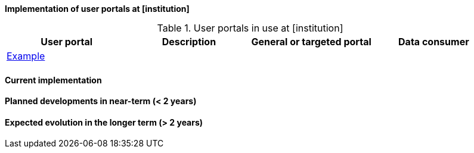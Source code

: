 [[up-implementation]]
**Implementation of user portals at [institution]**

// general introducion:


//add portals with links to relevant sub-section

.User portals in use at [institution]
[%header, cols=4*]
|===
|User portal
|Description
|General or targeted portal
|Data consumer

|<<example,Example>>
|
|
|
|===

[[example]]
==== Current implementation


==== Planned developments in near-term (< 2 years)



==== Expected evolution in the longer term (> 2 years)
// (optional sub-chapter)

